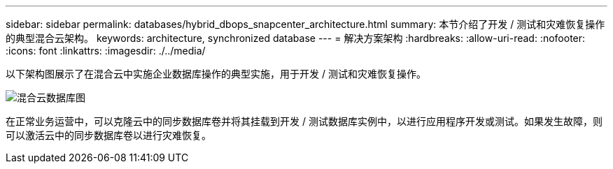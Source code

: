 ---
sidebar: sidebar 
permalink: databases/hybrid_dbops_snapcenter_architecture.html 
summary: 本节介绍了开发 / 测试和灾难恢复操作的典型混合云架构。 
keywords: architecture, synchronized database 
---
= 解决方案架构
:hardbreaks:
:allow-uri-read: 
:nofooter: 
:icons: font
:linkattrs: 
:imagesdir: ./../media/


[role="lead"]
以下架构图展示了在混合云中实施企业数据库操作的典型实施，用于开发 / 测试和灾难恢复操作。

image::Hybrid_Cloud_DB_Diagram.png[混合云数据库图]

在正常业务运营中，可以克隆云中的同步数据库卷并将其挂载到开发 / 测试数据库实例中，以进行应用程序开发或测试。如果发生故障，则可以激活云中的同步数据库卷以进行灾难恢复。
